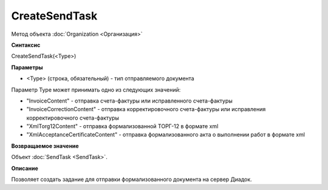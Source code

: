 ﻿CreateSendTask
==============

Метод объекта :doc:`Organization <Организация>`

**Синтаксис**


CreateSendTask(<Type>)

**Параметры**


-  <Type> (строка, обязательный) - тип отправляемого документа

Параметр Type может принимать одно из следующих значений:

-  "InvoiceContent" - отправка счета-фактуры или исправленного
   счета-фактуры
-  "InvoiceCorrectionContent" - отправка корректировочного счета-фактуры
   или исправления корректировочного счета-фактуры
-  "XmlTorg12Content" - отправка формализованной ТОРГ-12 в формате xml
-  "XmlAcceptanceCertificateContent" - отправка формализованного акта о
   выполнении работ в формате xml

**Возвращаемое значение**


Объект :doc:`SendTask <SendTask>`.

**Описание**


Позволяет создать задание для отправки формализованного документа на
сервер Диадок.
